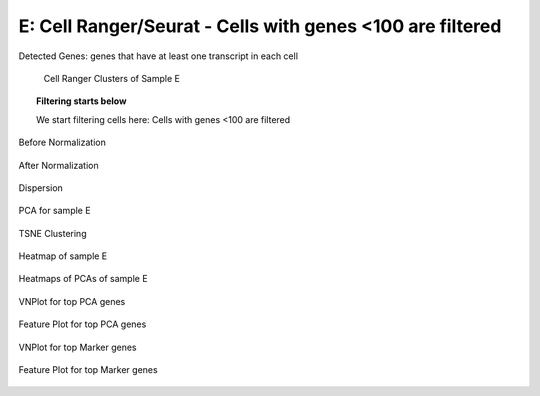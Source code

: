 ==============================================================================
**E: Cell Ranger/Seurat - Cells with genes <100 are filtered**
==============================================================================

.. ::  

  
.. figure:: e.geneswith1tr.png
   :width: 500px
   :align: center 
   :height: 500px
   :alt: Distribution of Deteced Genes

   Detected Genes: genes that have at least one transcript in each cell


.. figure:: e.sumexpression.png 
   :width: 500px
   :align: center 
   :height: 500px
   :alt:  Expression sum per cell 

     Sum of Expression 




.. image:: esummary.html  
  :width: 400
  :alt: Click here to view cell ranger summary for Sample E




.. figure:: eloupe.png  
     :width: 400
     :height: 400px
     :alt: Cell Ranger Clusters for E
     

     Cell Ranger Clusters of Sample E


.. topic:: Filtering starts below  

     We start filtering cells here: Cells with genes <100 are filtered 




.. figure:: eCR.before.hist.png
    :width: 500px
    :align: center
    :height: 500px
    :alt: Before Normalization
    :figclass: align-center

    Before Normalization 




.. figure:: eCR.after.hist.png
    :width: 500px
    :align: center
    :height: 500px
    :alt: After Normalization 
    :figclass: align-center

    After Normalization 


.. figure:: eCR.dispersion.png 
    :width: 400px
    :align: center
    :height: 400px
    :alt: Dispersion 
    :figclass: align-center

    Dispersion

.. figure:: eCR.pca.png 
   :width: 600px 
   :align: center 
   :height: 400px 
   :alt: PCA for sample E
   :figclass: align-center
  
   PCA for sample E

.. figure:: eCR.tsne.cluster.png
   :width: 600px 
   :align: center 
   :height: 600px 
   :alt: TSNE Clustering
   :figclass: align-center

   TSNE Clustering 


.. figure:: eCR.heatmap1.png 
   :width: 600px
   :align: center 
   :height: 600px 
   :alt: Heatmap of Sample E
   :figclass: align-center

   Heatmap of sample E

.. figure:: eCR.heatmap2.png 
   :width: 600px
   :align: center 
   :height: 600px 
   :alt: Heatmaps of PCAs of Sample E
   :figclass: align-center
 
   Heatmaps of PCAs of sample E

.. figure:: eCR.vnplot.pca.png  
   :width: 600px
   :align: center
   :height: 600px
   :alt: VNPlot for top PCA genes 
   :figclass: align-center
  
   VNPlot for top PCA genes 

.. figure:: eCR.featureplot.pca.png
   :width: 600px 
   :align: center 
   :height: 600px 
   :alt: Feature Plot for top PCA genes 
   :figclass: align-center

   Feature Plot for top PCA genes 

.. figure:: eCR.vnplot.marker.png 
   :width: 600px 
   :align: center 
   :height: 600px 
   :alt: VNPlot for top Marker genes 
   :figclass: align-center
   
   VNPlot for top Marker genes 


.. figure:: eCR.featureplot.marker.png
   :width: 600px 
   :align: center 
   :height: 600px
   :alt: Feature Plot for top Marker genes
   :figclass: align-center
 
   Feature Plot for top Marker genes 
   



